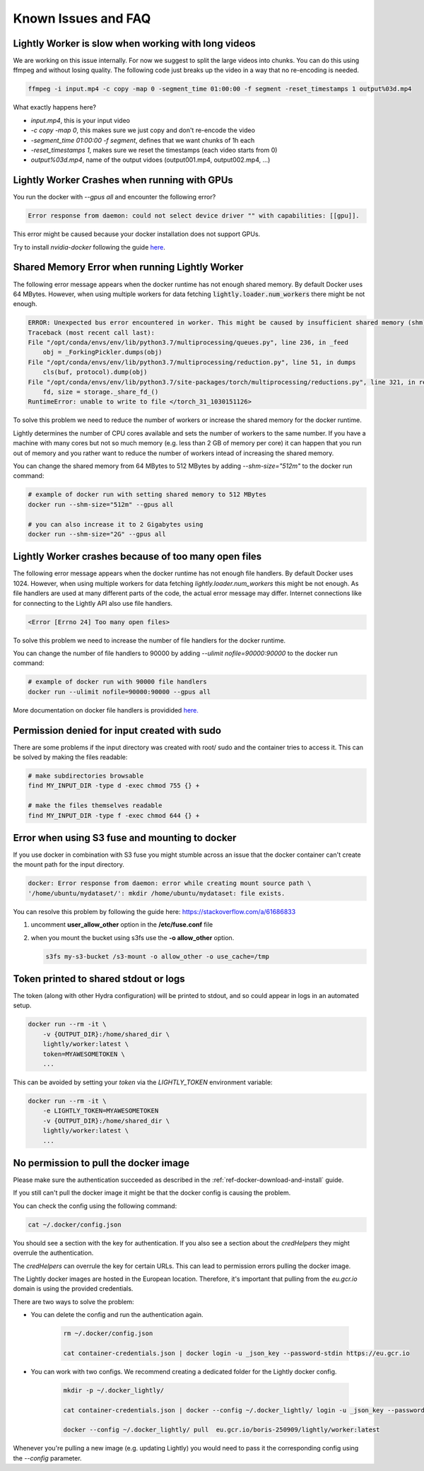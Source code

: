 .. _rst-docker-known-issues-faq:

Known Issues and FAQ
===================================

Lightly Worker is slow when working with long videos
---------------------------------------------------

We are working on this issue internally. For now we suggest to split the large
videos into chunks. You can do this using ffmpeg and without losing quality.
The following code just breaks up the video in a way that no re-encoding is needed.

.. code-block:: console

    ffmpeg -i input.mp4 -c copy -map 0 -segment_time 01:00:00 -f segment -reset_timestamps 1 output%03d.mp4

What exactly happens here?

- `input.mp4`, this is your input video
- `-c copy -map 0`, this makes sure we just copy and don't re-encode the video
- `-segment_time 01:00:00 -f segment`, defines that we want chunks of 1h each
- `-reset_timestamps 1`, makes sure we reset the timestamps (each video starts from 0)
- `output%03d.mp4`, name of the output vidoes (output001.mp4, output002.mp4, ...)

Lightly Worker Crashes when running with GPUs
-------------------------------------

You run the docker with `--gpus all` and encounter the following error?

.. code-block:: console

    Error response from daemon: could not select device driver "" with capabilities: [[gpu]].

This error might be caused because your docker installation does not support GPUs.

Try to install `nvidia-docker` following the guide 
`here <https://docs.nvidia.com/datacenter/cloud-native/container-toolkit/install-guide.html#docker>`_.


Shared Memory Error when running Lightly Worker
-----------------------------------------------

The following error message appears when the docker runtime has not enough
shared memory. By default Docker uses 64 MBytes. However, when using multiple 
workers for data fetching :code:`lightly.loader.num_workers` there might be not enough.

.. code-block:: console

    ERROR: Unexpected bus error encountered in worker. This might be caused by insufficient shared memory (shm).                                                                                                
    Traceback (most recent call last):                                                                                                                                                                          
    File "/opt/conda/envs/env/lib/python3.7/multiprocessing/queues.py", line 236, in _feed                                                                                                                    
        obj = _ForkingPickler.dumps(obj)                                                                                                                                                                        
    File "/opt/conda/envs/env/lib/python3.7/multiprocessing/reduction.py", line 51, in dumps                                                                                                                  
        cls(buf, protocol).dump(obj)                                                                                                                                                                            
    File "/opt/conda/envs/env/lib/python3.7/site-packages/torch/multiprocessing/reductions.py", line 321, in reduce_storage                                                                                   
        fd, size = storage._share_fd_()                                                                                                                                                                         
    RuntimeError: unable to write to file </torch_31_1030151126> 

To solve this problem we need to reduce the number of workers or 
increase the shared memory for the docker runtime. 

Lightly determines the number of CPU cores available and sets the number
of workers to the same number. If you have a machine with many cores but not so much
memory (e.g. less than 2 GB of memory per core) it can happen that you run out 
of memory and you rather want to reduce
the number of workers intead of increasing the shared memory. 

You can change the shared memory from 64 MBytes to 512 MBytes by 
adding `--shm-size="512m"` to the docker run command:

.. code-block:: console

    # example of docker run with setting shared memory to 512 MBytes
    docker run --shm-size="512m" --gpus all

    # you can also increase it to 2 Gigabytes using
    docker run --shm-size="2G" --gpus all


Lightly Worker crashes because of too many open files
-----------------------------------------------

The following error message appears when the docker runtime has not enough
file handlers. By default Docker uses 1024. However, when using multiple
workers for data fetching `lightly.loader.num_workers` this might be not
enough. As file handlers are used at many different parts of the code,
the actual error message may differ. Internet connections like for
connecting to the Lightly API also use file handlers.

.. code-block:: console

    <Error [Errno 24] Too many open files>

To solve this problem we need to increase the number of file handlers for the
docker runtime.

You can change the number of file handlers to 90000 by adding
`--ulimit nofile=90000:90000` to the docker run command:

.. code-block:: console

    # example of docker run with 90000 file handlers
    docker run --ulimit nofile=90000:90000 --gpus all

More documentation on docker file handlers is providided `here.
<https://docs.docker.com/engine/reference/commandline/run/#set-ulimits-in-container---ulimit>`_


Permission denied for input created with sudo
-----------------------------------------------

There are some problems if the input directory was created with root/ sudo and
the container tries to access it. This can be solved by making the files readable:

.. code-block:: console

    # make subdirectories browsable
    find MY_INPUT_DIR -type d -exec chmod 755 {} +

    # make the files themselves readable
    find MY_INPUT_DIR -type f -exec chmod 644 {} +


Error when using S3 fuse and mounting to docker
------------------------------------------------

If you use docker in combination with S3 fuse you might stumble across an issue 
that the docker container can't create the mount path for the input directory.

.. code-block:: console

    docker: Error response from daemon: error while creating mount source path \
    '/home/ubuntu/mydataset/': mkdir /home/ubuntu/mydataset: file exists.

You can resolve this problem by following the guide here: 
https://stackoverflow.com/a/61686833

1. uncomment **user_allow_other** option in the **/etc/fuse.conf** file
2. when you mount the bucket using s3fs use the **-o allow_other** option. 
   
   .. code-block:: console
   
       s3fs my-s3-bucket /s3-mount -o allow_other -o use_cache=/tmp


Token printed to shared stdout or logs
--------------------------------------

The token (along with other Hydra configuration) will be printed to stdout, and so could appear in logs in an automated setup.

.. code-block:: console

    docker run --rm -it \
        -v {OUTPUT_DIR}:/home/shared_dir \
        lightly/worker:latest \
        token=MYAWESOMETOKEN \
        ...

This can be avoided by setting your `token` via the `LIGHTLY_TOKEN` environment variable:

.. code-block:: console

    docker run --rm -it \
        -e LIGHTLY_TOKEN=MYAWESOMETOKEN
        -v {OUTPUT_DIR}:/home/shared_dir \
        lightly/worker:latest \
        ...


.. _rst-docker-known-issues-faq-pulling-docker:

No permission to pull the docker image
--------------------------------------

Please make sure the authentication succeeded as described in the 
:ref:`ref-docker-download-and-install` guide.

If you still can't pull the docker image it might be that the docker config
is causing the problem.

You can check the config using the following command:

.. code-block:: console

    cat ~/.docker/config.json 

You should see a section with the key for authentication. If you also see
a section about the `credHelpers` they might overrule the authentication.

The `credHelpers` can overrule the key for certain URLs. This can lead to 
permission errors pulling the docker image. 

The Lightly docker images are hosted in the European location. Therefore,
it's important that pulling from the `eu.gcr.io` domain is using 
the provided credentials.


There are two ways to solve the problem:

- You can delete the config and run the authentication again.

    .. code-block:: console

        rm ~/.docker/config.json 

        cat container-credentials.json | docker login -u _json_key --password-stdin https://eu.gcr.io

- You can work with two configs. We recommend creating a dedicated folder
  for the Lightly docker config.

    .. code-block:: console

        mkdir -p ~/.docker_lightly/

        cat container-credentials.json | docker --config ~/.docker_lightly/ login -u _json_key --password-stdin https://eu.gcr.io

        docker --config ~/.docker_lightly/ pull  eu.gcr.io/boris-250909/lightly/worker:latest

Whenever you're pulling a new image (e.g. updating Lightly) you would need to 
pass it the corresponding config using the `--config` parameter.